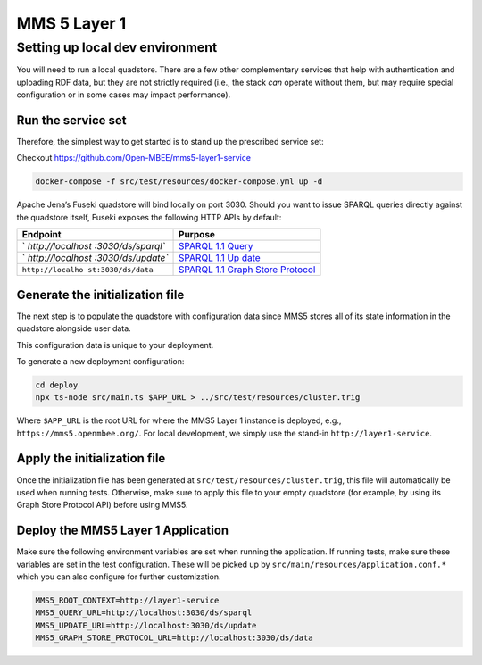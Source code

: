 MMS 5 Layer 1
=============

Setting up local dev environment
--------------------------------

You will need to run a local quadstore. There are a few other
complementary services that help with authentication and uploading RDF
data, but they are not strictly required (i.e., the stack *can* operate
without them, but may require special configuration or in some cases may
impact performance).

Run the service set
~~~~~~~~~~~~~~~~~~~

Therefore, the simplest way to get started is to stand up the prescribed
service set:

Checkout https://github.com/Open-MBEE/mms5-layer1-service

.. code:: bash

   docker-compose -f src/test/resources/docker-compose.yml up -d

Apache Jena’s Fuseki quadstore will bind locally on port 3030. Should
you want to issue SPARQL queries directly against the quadstore itself,
Fuseki exposes the following HTTP APIs by default:

+-------------------+--------------------------------------------------+
| Endpoint          | Purpose                                          |
+===================+==================================================+
| `                 | `SPARQL 1.1                                      |
| `http://localhost | Query <https://www.w3.org/TR/sparql11-query/>`__ |
| :3030/ds/sparql`` |                                                  |
+-------------------+--------------------------------------------------+
| `                 | `SPARQL 1.1                                      |
| `http://localhost | Up                                               |
| :3030/ds/update`` | date <https://www.w3.org/TR/sparql11-update/>`__ |
+-------------------+--------------------------------------------------+
| ``http://localho  | `SPARQL 1.1 Graph Store                          |
| st:3030/ds/data`` | Protocol <htt                                    |
|                   | ps://www.w3.org/TR/sparql11-http-rdf-update/>`__ |
+-------------------+--------------------------------------------------+

Generate the initialization file
~~~~~~~~~~~~~~~~~~~~~~~~~~~~~~~~

The next step is to populate the quadstore with configuration data since
MMS5 stores all of its state information in the quadstore alongside user
data.

This configuration data is unique to your deployment.

To generate a new deployment configuration:

.. code:: bash

   cd deploy
   npx ts-node src/main.ts $APP_URL > ../src/test/resources/cluster.trig

Where ``$APP_URL`` is the root URL for where the MMS5 Layer 1 instance
is deployed, e.g., ``https://mms5.openmbee.org/``. For local
development, we simply use the stand-in ``http://layer1-service``.

Apply the initialization file
~~~~~~~~~~~~~~~~~~~~~~~~~~~~~

Once the initialization file has been generated at
``src/test/resources/cluster.trig``, this file will automatically be
used when running tests. Otherwise, make sure to apply this file to your
empty quadstore (for example, by using its Graph Store Protocol API)
before using MMS5.

Deploy the MMS5 Layer 1 Application
~~~~~~~~~~~~~~~~~~~~~~~~~~~~~~~~~~~

Make sure the following environment variables are set when running the
application. If running tests, make sure these variables are set in the
test configuration. These will be picked up by
``src/main/resources/application.conf.*`` which you can also configure
for further customization.

.. code:: shell

   MMS5_ROOT_CONTEXT=http://layer1-service
   MMS5_QUERY_URL=http://localhost:3030/ds/sparql
   MMS5_UPDATE_URL=http://localhost:3030/ds/update
   MMS5_GRAPH_STORE_PROTOCOL_URL=http://localhost:3030/ds/data

.. |CircleCI| image:: https://circleci.com/gh/Open-MBEE/mms5-layer1-service.svg?style=shield
   :target: https://circleci.com/gh/Open-MBEE/mms5-layer1-service
